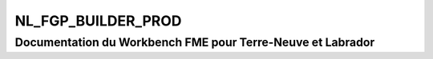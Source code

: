 NL_FGP_BUILDER_PROD
===================

Documentation du Workbench FME pour Terre-Neuve et Labrador
###########################################################

.. raw:: html
   :file: ./html_FME_Doc/NL_FGP_BUILDER_PROD.html

